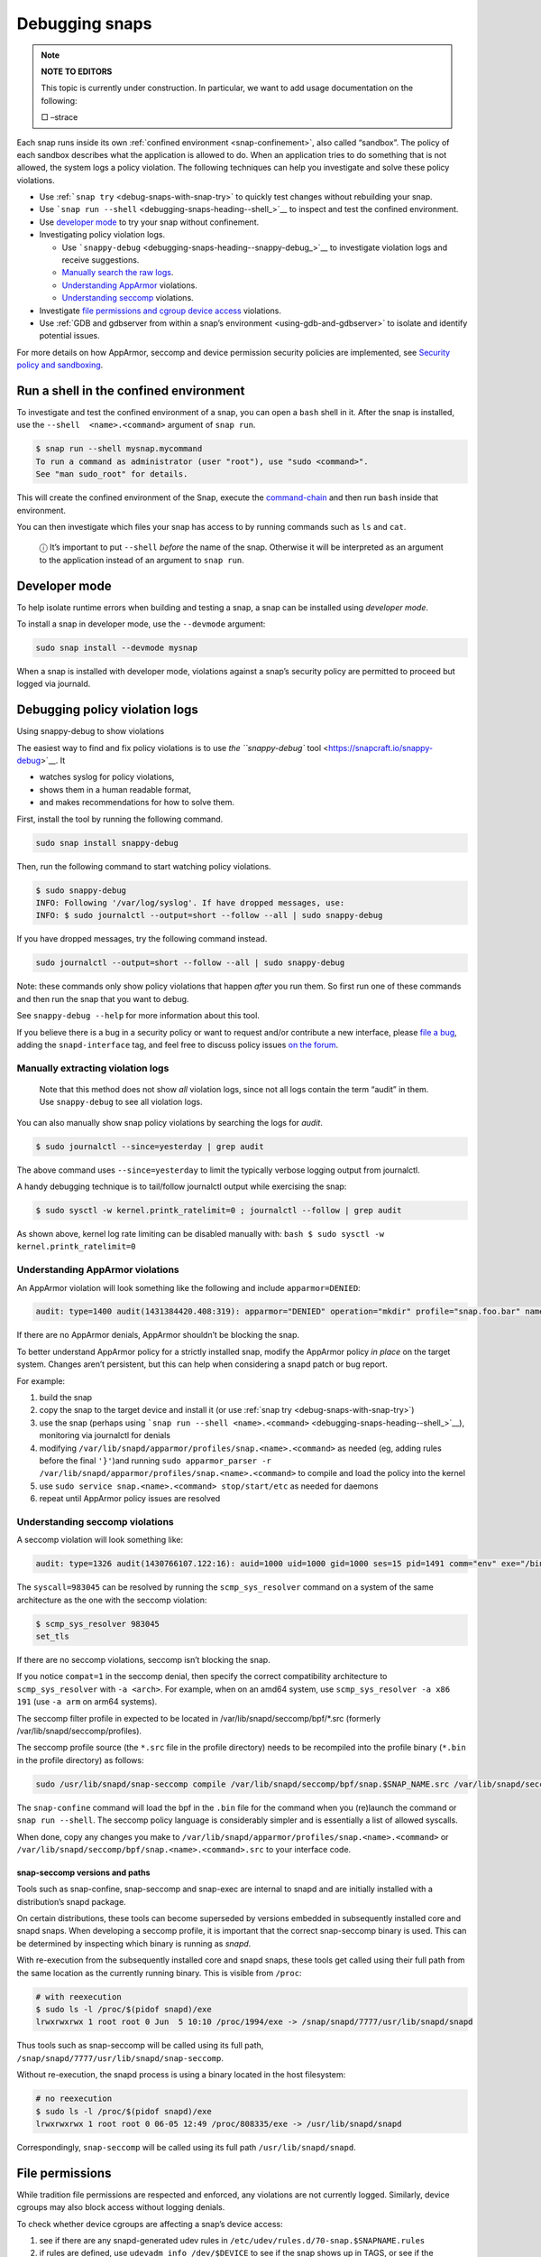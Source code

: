 .. 18420.md

.. _debugging-snaps:

Debugging snaps
===============

.. note::
          **NOTE TO EDITORS**

          This topic is currently under construction. In particular, we want to add usage documentation on the following:

          □ –strace

Each snap runs inside its own :ref:`confined environment <snap-confinement>`, also called “sandbox”. The policy of each sandbox describes what the application is allowed to do. When an application tries to do something that is not allowed, the system logs a policy violation. The following techniques can help you investigate and solve these policy violations.

-  Use :ref:```snap try`` <debug-snaps-with-snap-try>` to quickly test changes without rebuilding your snap.

-  Use ```snap run --shell`` <debugging-snaps-heading--shell_>`__ to inspect and test the confined environment.

-  Use `developer mode <debugging-snaps-heading--developer_>`__ to try your snap without confinement.

-  Investigating policy violation logs.

   -  Use ```snappy-debug`` <debugging-snaps-heading--snappy-debug_>`__ to investigate violation logs and receive suggestions.
   -  `Manually search the raw logs <debugging-snaps-heading--manual-log_>`__.
   -  `Understanding AppArmor <debugging-snaps-heading--apparmor_>`__ violations.
   -  `Understanding seccomp <debugging-snaps-heading--seccomp_>`__ violations.

-  Investigate `file permissions and cgroup device access <debugging-snaps-heading--permissions_>`__ violations.

-  Use :ref:`GDB and gdbserver from within a snap’s environment <using-gdb-and-gdbserver>` to isolate and identify potential issues.

For more details on how AppArmor, seccomp and device permission security policies are implemented, see `Security policy and sandboxing <https://snapcraft.io/docs/security-policy-and-sandboxing>`__.


.. _debugging-snaps-heading--shell:

Run a shell in the confined environment
---------------------------------------

To investigate and test the confined environment of a snap, you can open a ``bash`` shell in it. After the snap is installed, use the ``--shell  <name>.<command>`` argument of ``snap run``.

.. code:: bash

   $ snap run --shell mysnap.mycommand
   To run a command as administrator (user "root"), use "sudo <command>".
   See "man sudo_root" for details.

This will create the confined environment of the Snap, execute the `command-chain <snapcraft-app-and-service-metadata.md#debugging-snaps-heading--command-chain>`__ and then run ``bash`` inside that environment.

You can then investigate which files your snap has access to by running commands such as ``ls`` and ``cat``.

   ⓘ It’s important to put ``--shell`` *before* the name of the snap. Otherwise it will be interpreted as an argument to the application instead of an argument to ``snap run``.


.. _debugging-snaps-heading--developer:

Developer mode
--------------

To help isolate runtime errors when building and testing a snap, a snap can be installed using *developer mode*.

To install a snap in developer mode, use the ``--devmode`` argument:

.. code:: bash

   sudo snap install --devmode mysnap

When a snap is installed with developer mode, violations against a snap’s security policy are permitted to proceed but logged via journald.


.. _debugging-snaps-heading--debugging:

Debugging policy violation logs
-------------------------------

.. raw:: html

   <h3 id="debugging-snaps-heading--snappy-debug">

Using snappy-debug to show violations

The easiest way to find and fix policy violations is to use `the ``snappy-debug`` tool <https://snapcraft.io/snappy-debug>`__. It

-  watches syslog for policy violations,
-  shows them in a human readable format,
-  and makes recommendations for how to solve them.

First, install the tool by running the following command.

.. code:: shell

   sudo snap install snappy-debug

Then, run the following command to start watching policy violations.

.. code:: shell

   $ sudo snappy-debug
   INFO: Following '/var/log/syslog'. If have dropped messages, use:
   INFO: $ sudo journalctl --output=short --follow --all | sudo snappy-debug

If you have dropped messages, try the following command instead.

.. code:: shell

   sudo journalctl --output=short --follow --all | sudo snappy-debug

Note: these commands only show policy violations that happen *after* you run them. So first run one of these commands and then run the snap that you want to debug.

See ``snappy-debug --help`` for more information about this tool.

If you believe there is a bug in a security policy or want to request and/or contribute a new interface, please `file a bug <https://bugs.launchpad.net/snappy/+filebug>`__, adding the ``snapd-interface`` tag, and feel free to discuss policy issues `on the forum <https://forum.snapcraft.io/c/snapd>`__.


.. _debugging-snaps-heading--manual-log:

Manually extracting violation logs
~~~~~~~~~~~~~~~~~~~~~~~~~~~~~~~~~~

..

   Note that this method does not show *all* violation logs, since not all logs contain the term “audit” in them. Use ``snappy-debug`` to see all violation logs.

You can also manually show snap policy violations by searching the logs for *audit*.

.. code:: bash

   $ sudo journalctl --since=yesterday | grep audit

The above command uses ``--since=yesterday`` to limit the typically verbose logging output from journalctl.

A handy debugging technique is to tail/follow journalctl output while exercising the snap:

.. code:: bash

   $ sudo sysctl -w kernel.printk_ratelimit=0 ; journalctl --follow | grep audit

As shown above, kernel log rate limiting can be disabled manually with: ``bash $ sudo sysctl -w kernel.printk_ratelimit=0``


.. _debugging-snaps-heading--apparmor:

Understanding AppArmor violations
~~~~~~~~~~~~~~~~~~~~~~~~~~~~~~~~~

An AppArmor violation will look something like the following and include ``apparmor=DENIED``:

.. code:: text

   audit: type=1400 audit(1431384420.408:319): apparmor="DENIED" operation="mkdir" profile="snap.foo.bar" name="/var/lib/foo" pid=637 comm="bar" requested_mask="c" denied_mask="c" fsuid=0 ouid=0

If there are no AppArmor denials, AppArmor shouldn’t be blocking the snap.

To better understand AppArmor policy for a strictly installed snap, modify the AppArmor policy *in place* on the target system. Changes aren’t persistent, but this can help when considering a snapd patch or bug report.

For example:

1. build the snap
2. copy the snap to the target device and install it (or use :ref:`snap try <debug-snaps-with-snap-try>`)
3. use the snap (perhaps using ```snap run --shell <name>.<command>`` <debugging-snaps-heading--shell_>`__), monitoring via journalctl for denials
4. modifying ``/var/lib/snapd/apparmor/profiles/snap.<name>.<command>`` as needed (eg, adding rules before the final ``'}'``)and running ``sudo apparmor_parser -r /var/lib/snapd/apparmor/profiles/snap.<name>.<command>`` to compile and load the policy into the kernel
5. use ``sudo service snap.<name>.<command> stop/start/etc`` as needed for daemons
6. repeat until AppArmor policy issues are resolved


.. _debugging-snaps-heading--seccomp:

Understanding seccomp violations
~~~~~~~~~~~~~~~~~~~~~~~~~~~~~~~~

A seccomp violation will look something like:

.. code:: text

   audit: type=1326 audit(1430766107.122:16): auid=1000 uid=1000 gid=1000 ses=15 pid=1491 comm="env" exe="/bin/bash" sig=31 arch=40000028 syscall=983045 compat=0 ip=0xb6fb0bd6 code=0x0

The ``syscall=983045`` can be resolved by running the ``scmp_sys_resolver`` command on a system of the same architecture as the one with the seccomp violation:

.. code:: bash

   $ scmp_sys_resolver 983045
   set_tls

If there are no seccomp violations, seccomp isn’t blocking the snap.

If you notice ``compat=1`` in the seccomp denial, then specify the correct compatibility architecture to ``scmp_sys_resolver`` with ``-a <arch>``. For example, when on an amd64 system, use ``scmp_sys_resolver -a x86 191`` (use ``-a arm`` on arm64 systems).

The seccomp filter profile in expected to be located in /var/lib/snapd/seccomp/bpf/*.src (formerly /var/lib/snapd/seccomp/profiles).

The seccomp profile source (the ``*.src`` file in the profile directory) needs to be recompiled into the profile binary (``*.bin`` in the profile directory) as follows:

.. code:: bash

   sudo /usr/lib/snapd/snap-seccomp compile /var/lib/snapd/seccomp/bpf/snap.$SNAP_NAME.src /var/lib/snapd/seccomp/bpf/snap.$SNAP_NAME.bin

The ``snap-confine`` command will load the bpf in the ``.bin`` file for the command when you (re)launch the command or ``snap run --shell``. The seccomp policy language is considerably simpler and is essentially a list of allowed syscalls.

When done, copy any changes you make to ``/var/lib/snapd/apparmor/profiles/snap.<name>.<command>`` or ``/var/lib/snapd/seccomp/bpf/snap.<name>.<command>.src`` to your interface code.


.. _debugging-snaps-heading--snapseccomp:

snap-seccomp versions and paths
^^^^^^^^^^^^^^^^^^^^^^^^^^^^^^^

Tools such as snap-confine, snap-seccomp and snap-exec are internal to snapd and are initially installed with a distribution’s snapd package.

On certain distributions, these tools can become superseded by versions embedded in subsequently installed core and snapd snaps. When developing a seccomp profile, it is important that the correct snap-seccomp binary is used. This can be determined by inspecting which binary is running as *snapd*.

With re-execution from the subsequently installed core and snapd snaps, these tools get called using their full path from the same location as the currently running binary. This is visible from ``/proc``:

.. code:: bash

   # with reexecution
   $ sudo ls -l /proc/$(pidof snapd)/exe
   lrwxrwxrwx 1 root root 0 Jun  5 10:10 /proc/1994/exe -> /snap/snapd/7777/usr/lib/snapd/snapd

Thus tools such as snap-seccomp will be called using its full path, ``/snap/snapd/7777/usr/lib/snapd/snap-seccomp``.

Without re-execution, the snapd process is using a binary located in the host filesystem:

.. code:: bash

   # no reexecution
   $ sudo ls -l /proc/$(pidof snapd)/exe
   lrwxrwxrwx 1 root root 0 06-05 12:49 /proc/808335/exe -> /usr/lib/snapd/snapd

Correspondingly, ``snap-seccomp`` will be called using its full path ``/usr/lib/snapd/snapd``.


.. _debugging-snaps-heading--permissions:

File permissions
----------------

While tradition file permissions are respected and enforced, any violations are not currently logged. Similarly, device cgroups may also block access without logging denials.

To check whether device cgroups are affecting a snap’s device access:

1. see if there are any snapd-generated udev rules in ``/etc/udev/rules.d/70-snap.$SNAPNAME.rules``
2. if rules are defined, use ``udevadm info /dev/$DEVICE`` to see if the snap shows up in TAGS, or see if the ``/run/udev/tags/snap_$SNAPNAME_$COMMAND`` directory exists
3. examine if the ``/sys/fs/cgroup/snap.$SNAPNAME.$COMMAND`` directory exists and if the device is listed in ``/sys/fs/cgroup/devices/snap.$SNAPNAME.$COMMAND/devices.allow`` (eg, ``/dev/kmsg`` would have ‘``c 1:11 rwm``’ since ``/dev/kmsg`` is a character device with MAJOR:MINOR as 1:11 (see ``ls -l /dev/kmsg``))

For device cgroups, create or modify ``/etc/udev/rules.d/70-snap.$SNAPNAME.rules`` as necessary (eg, ``KERNEL=="kmsg" TAGS+="snap_$YOURSNAPNAME_$YOURCOMMAND"`` would tag ``/dev/kmsg`` for your snap), then run ``sudo udevadm trigger --action=change``. To undo the access, remove the file and run the ``udevadm`` command again. When done, update the interfaces code based on your changes.

If you believe there is a bug in the security policy or want to request and/or contribute a new interface, please `file a bug <https://bugs.launchpad.net/snappy/+filebug>`__, adding the ``snapd-interface`` tag.

.. raw:: html
   ### Interface development and security policy

   When participating in snappy development and implementing new interfaces for others to use, you will almost always need to write security policy for both the slots and the plugs side of the interface but keep in mind you are not expected to write perfect security policy on the first try. The review process for snapd includes a security review of the interface security policy and it is expected that the security policy will be iterated on during the review process (in other words, if you are stuck on writing security policy but the interface otherwise works, feel free to submit the interface and ask for help).

   In addition to the above, here are some other useful techniques when debugging/developing policy:

    * temporarily specify `@unrestricted` in the seccomp policy and this will allow all syscalls
    * temporarily use a combination of bare AppArmor rules to focus on only the parts you want. For example:

       ```
       file,
       capability,
       network,
       mount,
       remount,
       pivot_root,
       umount,
       dbus,
       signal,
       ptrace,
       unix,
       ```
    * look at existing policy in `interfaces/apparmor/template.go`, `interfaces/seccomp/template.go` and `interfaces/builtin/*` for examples of the policy language
    * [stracing snaps](stracing-snap-commands.md). In addition to simply stracing the app, it can also be helpful to strace the app in both devmode and strict confinement and comparing the results.
    * when testing new versions of snappy-app-dev, if re-exec is enabled you will need to copy the new version to the location udev expects it (eg, `/lib/udev`) and then bind mount it over where the re-exec'd snap-confine expects it (eg, `mount --bind /lib/udev/snappy-app-dev /snap/core/<version>/lib/udev/snappy-app-dev`)

   The above command has changed to snap-device-helper
   

.. raw:: html

   <h2 id="debugging-snaps-heading--further">

Further reading

-  https://github.com/snapcore/snapd/tree/master/interfaces for existing interface code and policy
-  https://manpages.ubuntu.com/manpages/jammy/man5/apparmor.d.5.html
-  https://gitlab.com/apparmor/apparmor/-/wikis/Profiling_by_hand (but use the paths listed above and don’t use the ``aa-genprof`` or ``aa-logprof`` tools because they are not yet snappy-aware)
-  https://github.com/snapcore/snapd/wiki/snap-confine-Overview
-  https://assets.ubuntu.com/v1/66fcd858-ubuntu-core-security-whitepaper.pdf
-  https://github.com/snapcore/snapd/wiki/Snap-Execution-Environment
-  stracing-snap-commands.md
